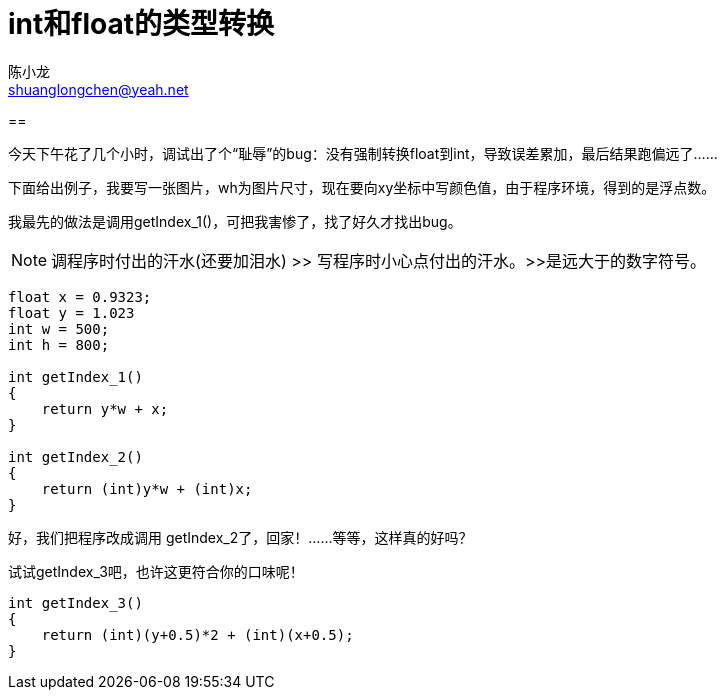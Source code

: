 = int和float的类型转换
陈小龙 <shuanglongchen@yeah.net>
:lang: zh-cmn-Hans
:doctype: article
:icons: font
:source-highlighter: highlightjs
:linkcss!:
:numbered:
:idprefix:
:toc: right
:toclevels: 3
:experimental:

==

今天下午花了几个小时，调试出了个“耻辱”的bug：没有强制转换float到int，导致误差累加，最后结果跑偏远了……

下面给出例子，我要写一张图片，wh为图片尺寸，现在要向xy坐标中写颜色值，由于程序环境，得到的是浮点数。

我最先的做法是调用getIndex_1()，可把我害惨了，找了好久才找出bug。

[NOTE]
调程序时付出的汗水(还要加泪水) >> 写程序时小心点付出的汗水。>>是远大于的数字符号。


[source,c]
----
float x = 0.9323;
float y = 1.023
int w = 500;
int h = 800;

int getIndex_1()
{
    return y*w + x;
}

int getIndex_2()
{
    return (int)y*w + (int)x;
}
----

好，我们把程序改成调用 getIndex_2了，回家！……等等，这样真的好吗？

试试getIndex_3吧，也许这更符合你的口味呢！

[source,c]
----
int getIndex_3()
{
    return (int)(y+0.5)*2 + (int)(x+0.5);
}
----

